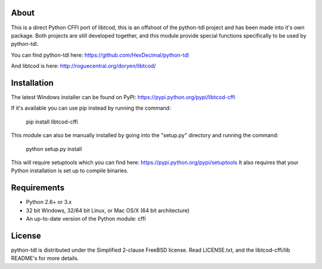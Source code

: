 =======
 About
=======

This is a direct Python CFFI port of libtcod, this is an offshoot of the python-tdl project and has been made into it's own package.
Both projects are still developed together, and this module provide special functions specifically to be used by python-tdl.

You can find python-tdl here: https://github.com/HexDecimal/python-tdl

And libtcod is here: http://roguecentral.org/doryen/libtcod/

==============
 Installation
==============
The latest Windows installer can be found on PyPI: https://pypi.python.org/pypi/libtcod-cffi

If it's available you can use pip instead by running the command:

    pip install libtcod-cffi

This module can also be manually installed by going into the "setup.py" directory and running the command:

    python setup.py install

This will require setuptools which you can find here: https://pypi.python.org/pypi/setuptools
It also requires that your Python installation is set up to compile binaries.

==============
 Requirements
==============
* Python 2.6+ or 3.x
* 32 bit Windows, 32/64 bit Linux, or Mac OS/X (64 bit architecture)
* An up-to-date version of the Python module: cffi

=========
 License
=========
python-tdl is distributed under the Simplified 2-clause FreeBSD license.
Read LICENSE.txt, and the libtcod-cffi/lib README's for more details.
